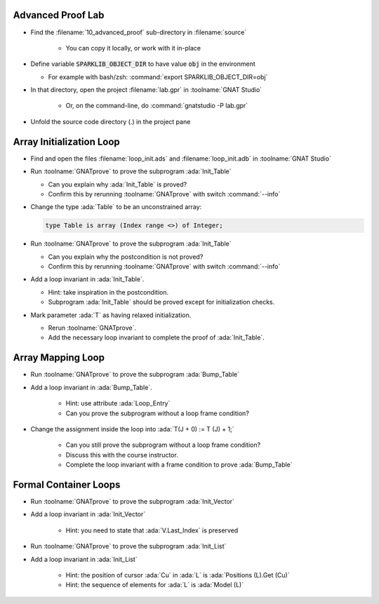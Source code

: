 --------------------
Advanced Proof Lab
--------------------

- Find the :filename:`10_advanced_proof` sub-directory in :filename:`source`

   + You can copy it locally, or work with it in-place

- Define variable :code:`SPARKLIB_OBJECT_DIR` to have value :code:`obj` in the environment

  - For example with bash/zsh: :command:`export SPARKLIB_OBJECT_DIR=obj`

- In that directory, open the project :filename:`lab.gpr` in :toolname:`GNAT Studio`

   + Or, on the command-line, do :command:`gnatstudio -P lab.gpr`

- Unfold the source code directory (.) in the project pane

---------------------------
Array Initialization Loop
---------------------------

- Find and open the files :filename:`loop_init.ads` and :filename:`loop_init.adb` in :toolname:`GNAT Studio`

- Run :toolname:`GNATprove` to prove the subprogram :ada:`Init_Table`

  + Can you explain why :ada:`Init_Table` is proved?
  + Confirm this by rerunning :toolname:`GNATprove` with switch :command:`--info`

- Change the type :ada:`Table` to be an unconstrained array:

  .. code:: ada

     type Table is array (Index range <>) of Integer;

- Run :toolname:`GNATprove` to prove the subprogram :ada:`Init_Table`

  + Can you explain why the postcondition is not proved?
  + Confirm this by rerunning :toolname:`GNATprove` with switch :command:`--info`

- Add a loop invariant in :ada:`Init_Table`.

  + Hint: take inspiration in the postcondition.
  + Subprogram :ada:`Init_Table` should be proved except for initialization checks.

- Mark parameter :ada:`T` as having relaxed initialization.

  + Rerun :toolname:`GNATprove`.
  + Add the necessary loop invariant to complete the proof of :ada:`Init_Table`.

--------------------
Array Mapping Loop
--------------------

- Run :toolname:`GNATprove` to prove the subprogram :ada:`Bump_Table`

- Add a loop invariant in :ada:`Bump_Table`.

   + Hint: use attribute :ada:`Loop_Entry`
   + Can you prove the subprogram without a loop frame condition?

- Change the assignment inside the loop into :ada:`T(J + 0) := T (J) + 1;`

   + Can you still prove the subprogram without a loop frame condition?
   + Discuss this with the course instructor.
   + Complete the loop invariant with a frame condition to prove :ada:`Bump_Table`

------------------------
Formal Container Loops
------------------------

- Run :toolname:`GNATprove` to prove the subprogram :ada:`Init_Vector`

- Add a loop invariant in :ada:`Init_Vector`

   + Hint: you need to state that :ada:`V.Last_Index` is preserved

- Run :toolname:`GNATprove` to prove the subprogram :ada:`Init_List`

- Add a loop invariant in :ada:`Init_List`

   + Hint: the position of cursor :ada:`Cu` in :ada:`L` is :ada:`Positions (L).Get (Cu)`
   + Hint: the sequence of elements for :ada:`L` is :ada:`Model (L)`
